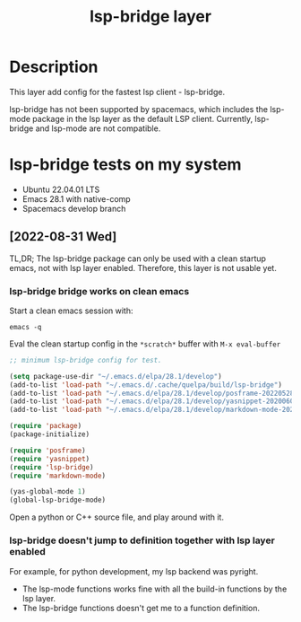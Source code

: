 #+TITLE: lsp-bridge layer

* Table of Contents                                       :TOC_4_gh:noexport:
- [[#description][Description]]
- [[#lsp-bridge-tests-on-my-system][lsp-bridge tests on my system]]
  - [[#2022-08-31-wed][[2022-08-31 Wed]]]
    - [[#lsp-bridge-bridge-works-on-clean-emacs][lsp-bridge bridge works on clean emacs]]
    - [[#lsp-bridge-doesnt-jump-to-definition-together-with-lsp-layer-enabled][lsp-bridge doesn't jump to definition together with lsp layer enabled]]

* Description

This layer add config for the fastest lsp client - lsp-bridge.

lsp-bridge has not been supported by spacemacs, which includes the lsp-mode
package in the lsp layer as the default LSP client. Currently, lsp-bridge and
lsp-mode are not compatible.


* lsp-bridge tests on my system

- Ubuntu 22.04.01 LTS
- Emacs 28.1 with native-comp
- Spacemacs develop branch

** [2022-08-31 Wed]

TL,DR; The lsp-bridge package can only be used with a clean startup emacs, not
with lsp layer enabled. Therefore, this layer is not usable yet.

*** lsp-bridge bridge works on clean emacs

Start a clean emacs session with:

#+BEGIN_SRC tmux
emacs -q
#+END_SRC

Eval the clean startup config in the =*scratch*= buffer with ~M-x eval-buffer~

#+BEGIN_SRC emacs-lisp
;; minimum lsp-bridge config for test.

(setq package-use-dir "~/.emacs.d/elpa/28.1/develop")
(add-to-list 'load-path "~/.emacs.d/.cache/quelpa/build/lsp-bridge")
(add-to-list 'load-path "~/.emacs.d/elpa/28.1/develop/posframe-20220528.27")
(add-to-list 'load-path "~/.emacs.d/elpa/28.1/develop/yasnippet-20200604.246")
(add-to-list 'load-path "~/.emacs.d/elpa/28.1/develop/markdown-mode-20220829.225")

(require 'package)
(package-initialize)

(require 'posframe)
(require 'yasnippet)
(require 'lsp-bridge)
(require 'markdown-mode)

(yas-global-mode 1)
(global-lsp-bridge-mode)
#+END_SRC

Open a python or C++ source file, and play around with it.

*** lsp-bridge doesn't jump to definition together with lsp layer enabled

For example, for python development, my lsp backend was pyright.

- The lsp-mode functions works fine with all the build-in functions by the lsp layer.
- The lsp-bridge functions doesn't get me to a function definition.


